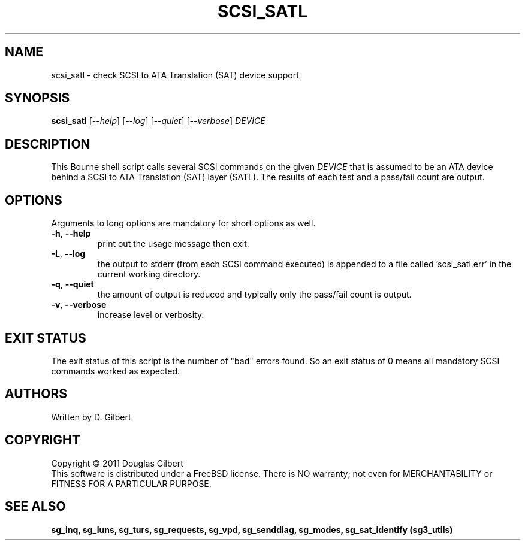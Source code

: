 .TH SCSI_SATL "8" "December 2011" "sg3_utils\-1.33" SG3_UTILS
.SH NAME
scsi_satl \- check SCSI to ATA Translation (SAT) device support
.SH SYNOPSIS
.B scsi_satl
[\fI\-\-help\fR] [\fI\-\-log\fR] [\fI\-\-quiet\fR] [\fI\-\-verbose\fR]
\fIDEVICE\fR
.SH DESCRIPTION
.\" Add any additional description here
.PP
This Bourne shell script calls several SCSI commands on the given
\fIDEVICE\fR that is assumed to be an ATA device behind a SCSI
to ATA Translation (SAT) layer (SATL). The results of each test
and a pass/fail count are output.
.SH OPTIONS
Arguments to long options are mandatory for short options as well.
.TP
\fB\-h\fR, \fB\-\-help\fR
print out the usage message then exit.
.TP
\fB\-L\fR, \fB\-\-log\fR
the output to stderr (from each SCSI command executed) is appended to
a file called 'scsi_satl.err' in the current working directory.
.TP
\fB\-q\fR, \fB\-\-quiet\fR
the amount of output is reduced and typically only the pass/fail
count is output.
.TP
\fB\-v\fR, \fB\-\-verbose\fR
increase level or verbosity.
.SH EXIT STATUS
The exit status of this script is the number of "bad" errors found.
So an exit status of 0 means all mandatory SCSI commands worked as
expected.
.SH AUTHORS
Written by D. Gilbert
.SH COPYRIGHT
Copyright \(co 2011 Douglas Gilbert
.br
This software is distributed under a FreeBSD license. There is NO
warranty; not even for MERCHANTABILITY or FITNESS FOR A PARTICULAR PURPOSE.
.SH "SEE ALSO"
.B sg_inq, sg_luns, sg_turs, sg_requests, sg_vpd, sg_senddiag, sg_modes,
.B sg_sat_identify (sg3_utils)
